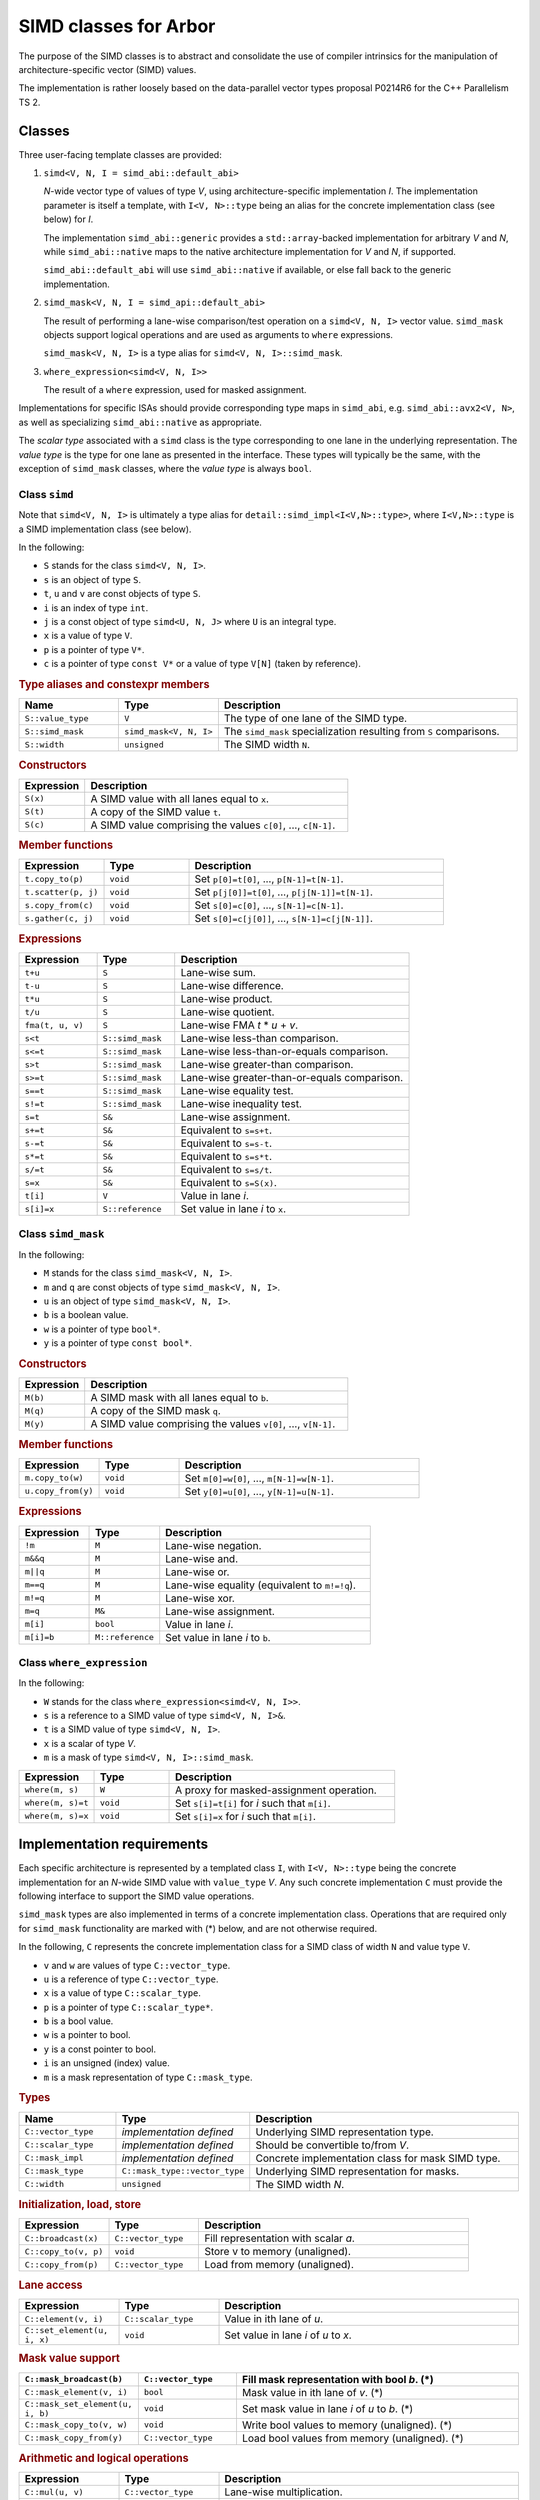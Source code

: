 SIMD classes for Arbor
======================

The purpose of the SIMD classes is to abstract and consolidate the use of
compiler intrinsics for the manipulation of architecture-specific vector
(SIMD) values.

The implementation is rather loosely based on the data-parallel vector types
proposal P0214R6 for the C++ Parallelism TS 2.

Classes
-------

Three user-facing template classes are provided:

1. ``simd<V, N, I = simd_abi::default_abi>``

   *N*-wide vector type of values of type *V*, using architecture-specific
   implementation *I*. The implementation parameter is itself a template,
   with ``I<V, N>::type`` being an alias for the concrete implementation
   class (see below) for *I*.

   The implementation ``simd_abi::generic`` provides a ``std::array``-backed
   implementation for arbitrary *V* and *N*, while ``simd_abi::native``
   maps to the native architecture implementation for *V* and *N*, if
   supported.

   ``simd_abi::default_abi`` will use ``simd_abi::native`` if available, or
   else fall back to the generic implementation.

2. ``simd_mask<V, N, I = simd_api::default_abi>``

   The result of performing a lane-wise comparison/test operation on
   a ``simd<V, N, I>`` vector value. ``simd_mask`` objects support logical
   operations and are used as arguments to ``where`` expressions.

   ``simd_mask<V, N, I>`` is a type alias for ``simd<V, N, I>::simd_mask``.

3. ``where_expression<simd<V, N, I>>``

   The result of a ``where`` expression, used for masked assignment.


Implementations for specific ISAs should provide corresponding type maps
in ``simd_abi``, e.g. ``simd_abi::avx2<V, N>``, as well as specializing
``simd_abi::native`` as appropriate.

The *scalar type* associated with a ``simd`` class is the type corresponding
to one lane in the underlying representation. The *value type* is the
type for one lane as presented in the interface. These types will typically
be the same, with the exception of ``simd_mask`` classes, where the
*value type* is always ``bool``.

Class ``simd``
^^^^^^^^^^^^^^

Note that ``simd<V, N, I>`` is ultimately a type alias for ``detail::simd_impl<I<V,N>::type>``,
where ``I<V,N>::type`` is a SIMD implementation class (see below).

In the following:

* ``S`` stands for the class ``simd<V, N, I>``.
* ``s`` is an object of type ``S``.
* ``t``, ``u`` and ``v`` are const objects of type ``S``.
* ``i`` is an index of type ``int``.
* ``j`` is a const object of type ``simd<U, N, J>`` where ``U`` is an integral type.
* ``x`` is a value of type ``V``.
* ``p`` is a pointer of type ``V*``.
* ``c`` is a pointer of type ``const V*`` or a value of type ``V[N]`` (taken by reference).


.. rubric:: Type aliases and constexpr members

.. list-table:: 
    :widths: 20 20 60
    :header-rows: 1

    * - Name
      - Type
      - Description

    * - ``S::value_type``
      - ``V``
      - The type of one lane of the SIMD type.

    * - ``S::simd_mask``
      - ``simd_mask<V, N, I>``
      - The ``simd_mask`` specialization resulting from ``S`` comparisons.

    * - ``S::width``
      - ``unsigned``
      - The SIMD width ``N``.

.. rubric:: Constructors

.. list-table:: 
    :widths: 20 80
    :header-rows: 1

    * - Expression
      - Description

    * - ``S(x)``
      - A SIMD value with all lanes equal to ``x``.

    * - ``S(t)``
      - A copy of the SIMD value ``t``.

    * - ``S(c)``
      - A SIMD value comprising the values ``c[0]``, ..., ``c[N-1]``.

.. rubric:: Member functions

.. list-table:: 
    :widths: 20 20 60
    :header-rows: 1

    * - Expression
      - Type
      - Description

    * - ``t.copy_to(p)``
      - ``void``
      - Set ``p[0]=t[0]``, ..., ``p[N-1]=t[N-1]``.

    * - ``t.scatter(p, j)``
      - ``void``
      - Set ``p[j[0]]=t[0]``, ..., ``p[j[N-1]]=t[N-1]``.

    * - ``s.copy_from(c)``
      - ``void``
      - Set ``s[0]=c[0]``, ..., ``s[N-1]=c[N-1]``.

    * - ``s.gather(c, j)``
      - ``void``
      - Set ``s[0]=c[j[0]]``, ..., ``s[N-1]=c[j[N-1]]``.

.. rubric:: Expressions

.. list-table:: 
    :widths: 20 20 60
    :header-rows: 1

    * - Expression
      - Type
      - Description

    * - ``t+u``
      - ``S``
      - Lane-wise sum.

    * - ``t-u``
      - ``S``
      - Lane-wise difference.

    * - ``t*u``
      - ``S``
      - Lane-wise product.

    * - ``t/u``
      - ``S``
      - Lane-wise quotient.

    * - ``fma(t, u, v)``
      - ``S``
      - Lane-wise FMA *t* * *u* + *v*.

    * - ``s<t``
      - ``S::simd_mask``
      - Lane-wise less-than comparison.

    * - ``s<=t``
      - ``S::simd_mask``
      - Lane-wise less-than-or-equals comparison.

    * - ``s>t``
      - ``S::simd_mask``
      - Lane-wise greater-than comparison.

    * - ``s>=t``
      - ``S::simd_mask``
      - Lane-wise greater-than-or-equals comparison.

    * - ``s==t``
      - ``S::simd_mask``
      - Lane-wise equality test.

    * - ``s!=t``
      - ``S::simd_mask``
      - Lane-wise inequality test.

    * - ``s=t``
      - ``S&``
      - Lane-wise assignment.

    * - ``s+=t``
      - ``S&``
      - Equivalent to ``s=s+t``.

    * - ``s-=t``
      - ``S&``
      - Equivalent to ``s=s-t``.

    * - ``s*=t``
      - ``S&``
      - Equivalent to ``s=s*t``.

    * - ``s/=t``
      - ``S&``
      - Equivalent to ``s=s/t``.

    * - ``s=x``
      - ``S&``
      - Equivalent to ``s=S(x)``.

    * - ``t[i]``
      - ``V``
      - Value in lane *i*.

    * - ``s[i]=x``
      - ``S::reference``
      - Set value in lane *i* to ``x``.


Class ``simd_mask``
^^^^^^^^^^^^^^^^^^^

In the following:

* ``M`` stands for the class ``simd_mask<V, N, I>``.
* ``m`` and ``q`` are const objects of type ``simd_mask<V, N, I>``.
* ``u`` is an object of type ``simd_mask<V, N, I>``.
* ``b`` is a boolean value.
* ``w`` is a pointer of type ``bool*``.
* ``y`` is a pointer of type ``const bool*``.

.. rubric:: Constructors

.. list-table:: 
    :widths: 20 80
    :header-rows: 1

    * - Expression
      - Description

    * - ``M(b)``
      - A SIMD mask with all lanes equal to ``b``.

    * - ``M(q)``
      - A copy of the SIMD mask ``q``.

    * - ``M(y)``
      - A SIMD value comprising the values ``v[0]``, ..., ``v[N-1]``.

.. rubric:: Member functions

.. list-table:: 
    :widths: 20 20 60
    :header-rows: 1

    * - Expression
      - Type
      - Description

    * - ``m.copy_to(w)``
      - ``void``
      - Set ``m[0]=w[0]``, ..., ``m[N-1]=w[N-1]``.

    * - ``u.copy_from(y)``
      - ``void``
      - Set ``y[0]=u[0]``, ..., ``y[N-1]=u[N-1]``.

.. rubric:: Expressions

.. list-table:: 
    :widths: 20 20 60
    :header-rows: 1

    * - Expression
      - Type
      - Description

    * - ``!m``
      - ``M``
      - Lane-wise negation.

    * - ``m&&q``
      - ``M``
      - Lane-wise and.

    * - ``m||q``
      - ``M``
      - Lane-wise or.

    * - ``m==q``
      - ``M``
      - Lane-wise equality (equivalent to ``m!=!q``).

    * - ``m!=q``
      - ``M``
      - Lane-wise xor.

    * - ``m=q``
      - ``M&``
      - Lane-wise assignment.

    * - ``m[i]``
      - ``bool``
      - Value in lane *i*.

    * - ``m[i]=b``
      - ``M::reference``
      - Set value in lane *i* to ``b``.


Class ``where_expression``
^^^^^^^^^^^^^^^^^^^^^^^^^^

In the following:

* ``W`` stands for the class ``where_expression<simd<V, N, I>>``.
* ``s`` is a reference to a SIMD value of type ``simd<V, N, I>&``.
* ``t`` is a SIMD value of type ``simd<V, N, I>``.
* ``x`` is a scalar of type *V*.
* ``m`` is a mask of type ``simd<V, N, I>::simd_mask``.


.. list-table:: 
    :widths: 20 20 60
    :header-rows: 1

    * - Expression
      - Type
      - Description

    * - ``where(m, s)``
      - ``W``
      - A proxy for masked-assignment operation.

    * - ``where(m, s)=t``
      - ``void``
      - Set ``s[i]=t[i]`` for *i* such that ``m[i]``.

    * - ``where(m, s)=x``
      - ``void``
      - Set ``s[i]=x`` for *i* such that ``m[i]``.


Implementation requirements
---------------------------

Each specific architecture is represented by a templated class ``I``, with
``I<V, N>::type`` being the concrete implementation for an *N*-wide
SIMD value with ``value_type`` *V*. Any such concrete implementation
``C`` must provide the following interface to support the SIMD value
operations.

``simd_mask`` types are also implemented in terms of a concrete implementation
class. Operations that are required only for ``simd_mask`` functionality
are marked with (*) below, and are not otherwise required.

In the following, ``C`` represents the concrete implementation class for
a SIMD class of width ``N`` and value type ``V``.

* ``v`` and ``w`` are values of type ``C::vector_type``.
* ``u`` is a reference of type ``C::vector_type``.
* ``x`` is a value of type ``C::scalar_type``.
* ``p`` is a pointer of type ``C::scalar_type*``.
* ``b`` is a bool value.
* ``w`` is a pointer to bool.
* ``y`` is a const pointer to bool.
* ``i`` is an unsigned (index) value.
* ``m`` is a mask representation of type ``C::mask_type``.

.. rubric:: Types

.. list-table:: 
    :widths: 20 20 60
    :header-rows: 1

    * - Name
      - Type
      - Description

    * - ``C::vector_type``
      - *implementation defined*
      - Underlying SIMD representation type.

    * - ``C::scalar_type``
      - *implementation defined*
      - Should be convertible to/from *V*.

    * - ``C::mask_impl``
      - *implementation defined*
      - Concrete implementation class for mask SIMD type.

    * - ``C::mask_type``
      - ``C::mask_type::vector_type``
      - Underlying SIMD representation for masks.

    * - ``C::width``
      - ``unsigned``
      - The SIMD width *N*.

.. rubric:: Initialization, load, store

.. list-table:: 
    :widths: 20 20 60
    :header-rows: 1

    * - Expression
      - Type
      - Description

    * - ``C::broadcast(x)``
      - ``C::vector_type``
      - Fill representation with scalar *a*.

    * - ``C::copy_to(v, p)``
      - ``void``
      - Store v to memory (unaligned).

    * - ``C::copy_from(p)``
      - ``C::vector_type``
      - Load from memory (unaligned).

.. rubric:: Lane access

.. list-table:: 
    :widths: 20 20 60
    :header-rows: 1

    * - Expression
      - Type
      - Description

    * - ``C::element(v, i)``
      - ``C::scalar_type``
      - Value in ith lane of *u*.

    * - ``C::set_element(u, i, x)``
      - ``void``
      - Set value in lane *i* of *u* to *x*.

.. rubric:: Mask value support

.. list-table:: 
    :widths: 20 20 60
    :header-rows: 1

    * - ``C::mask_broadcast(b)``
      - ``C::vector_type``
      - Fill mask representation with bool *b*. (*)

    * - ``C::mask_element(v, i)``
      - ``bool``
      - Mask value in ith lane of *v*. (*)

    * - ``C::mask_set_element(u, i, b)``
      - ``void``
      - Set mask value in lane *i* of *u* to *b*. (*)

    * - ``C::mask_copy_to(v, w)``
      - ``void``
      - Write bool values to memory (unaligned). (*)

    * - ``C::mask_copy_from(y)``
      - ``C::vector_type``
      - Load bool values from memory (unaligned). (*)

.. rubric:: Arithmetic and logical operations

.. list-table:: 
    :header-rows: 1
    :widths: 20 20 60

    * - Expression
      - Type
      - Description

    * - ``C::mul(u, v)``
      - ``C::vector_type``
      - Lane-wise multiplication.

    * - ``C::add(u, v)``
      - ``C::vector_type``
      - Lane-wise addition.

    * - ``C::sub(u, v)``
      - ``C::vector_type``
      - Lane-wise subtraction.

    * - ``C::div(u, v)``
      - ``C::vector_type``
      - Lane-wise division.

    * - ``C::fma(u, v, w)``
      - ``C::vector_type``
      - Lane-wise fused multiply-add (u*v+w).

    * - ``C::logical_not(u)``
      - ``C::vector_type``
      - Lane-wise negation. (*)

    * - ``C::logical_and(u, v)``
      - ``C::vector_type``
      - Lane-wise logical and. (*)

    * - ``C::logical_or(u, v)``
      - ``C::vector_type``
      - Lane-wise logical or. (*)

    * - ``C::select(m, v, w)``
      - ``C::vector_type``
      - Lane-wise *m* ? *v*: *u*.

.. rubric:: Comparison

.. list-table:: 
    :widths: 20 20 60
    :header-rows: 1

    * - Expression
      - Type
      - Description

    * - ``C::cmp_eq(v, w)``
      - ``C::mask_type``
      - Lane-wise *v* = *w*.

    * - ``C::cmp_neq(v, w)``
      - ``C::mask_type``
      - Lane-wise *v* ≠ *w*.

    * - ``C::cmp_gt(v, w)``
      - ``C::mask_type``
      - Lane-wise *v* > *w*.

    * - ``C::cmp_geq(v, w)``
      - ``C::mask_type``
      - Lane-wise *v* ≥ *w*.

    * - ``C::cmp_lt(v, w)``
      - ``C::mask_type``
      - Lane-wise *v* &lt; *w*.

    * - ``C::cmp_leq(v, w)``
      - ``C::mask_type``
      - Lane-wise *v* ≤ *w*.


Gather/scatter
^^^^^^^^^^^^^^

Gather/scatter operations require in addition to the participating
SIMD value to read or write, a SIMD value of indices to describe
the offsets. Default implementations are provided by templated
classes in ``simd_detail``:

* ``simd_detail::gather_impl<Impl, ImplIndex>``
* ``simd_detail::masked_gather_impl<Impl, ImplIndex>``
* ``simd_detail::scatter_impl<Impl, ImplIndex>``
* ``simd_detail::masked_scatter_gather_impl<Impl, ImplIndex>``

Here, ``Impl`` represents the concerete implementation class for
the SIMD value, and ``ImplIndex`` the concrete implementation class
for the SIMD index.

The default implementations copy the SIMD data to standard C-style
arrays and perform the loads and stores explicitly.
Architecture-specific optimizations are then provided by specializing
these implementation classes.

Specializing gather operations
""""""""""""""""""""""""""""""

Unmasked gather is provided by the static method ::

    vector_type gather_impl<Impl, ImplIndex>::gather(const scalar_type* p, const index_type& index)

where ``vector_type`` is ``Impl::vector_type``, the raw representation of the SIMD data,
``scalar_type`` is ``Impl::scalar_type``, the per-lane type for the SIMD data, and ``index_type``
is ``ImplIndex::vector_type``, the raw representation of the SIMD index.

The method returns a raw SIMD value with lane values given by ``p[index[i]]`` for each lane ``i``.

An implementation for a specific architecture specializes the template and implements this
static method. For example, the ``AVX2`` gather implementation for 4-wide ``double`` values
and ``int`` offsets (within the ``simd_detail`` namespace)::

    template <typename Impl, typename ImplIndex>
    struct gather_impl;

    template <>
    struct gather_impl<avx2_double4, avx2_int4> {
        static __m256d gather(const double* p, const __m128i& index) {
            return  _mm256_i32gather_pd(p, index, 8);
        };
    };

This provides an intrinsics-based implementation for the method
``simd<double, 4, simd_avi::avx2>::gather(const double*, const simd<int, 4, simd_avi::avx2>)``

Masked gather is provided by ::

    vector_type masked_gather_impl<Impl, ImplIndex>::gather(
        vector_type a, const scalar_type* p, const index_type& index, const mask_type& mask)

where ``mask_type`` is the raw SIMD representation for the mask associated with Impl, i.e.
``Impl::mask_impl::vector_type``.

The method returns a raw SIMD value with lane values given by ``mask[i]? p[index[i]]: a[i]``.

Architectural specialization is performed similarly.

#### Specializing scatter operations

TBC

### Casting

TBC

